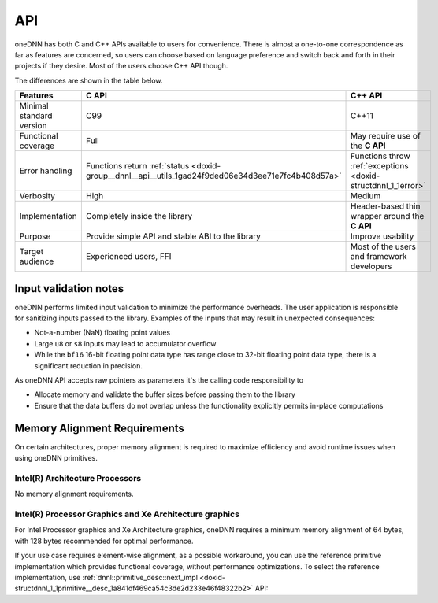 .. index:: pair: page; API
.. _doxid-dev_guide_c_and_cpp_apis:

API
===

oneDNN has both C and C++ APIs available to users for convenience. There is almost a one-to-one correspondence as far as features are concerned, so users can choose based on language preference and switch back and forth in their projects if they desire. Most of the users choose C++ API though.

The differences are shown in the table below.

=========================  ===================================================================================================  ==============================================================  
Features                   **C API**                                                                                            **C++ API**                                                     
=========================  ===================================================================================================  ==============================================================  
Minimal standard version   C99                                                                                                  C++11                                                           
Functional coverage        Full                                                                                                 May require use of the **C API**                                
Error handling             Functions return :ref:`status <doxid-group__dnnl__api__utils_1gad24f9ded06e34d3ee71e7fc4b408d57a>`   Functions throw :ref:`exceptions <doxid-structdnnl_1_1error>`   
Verbosity                  High                                                                                                 Medium                                                          
Implementation             Completely inside the library                                                                        Header-based thin wrapper around the **C API**                  
Purpose                    Provide simple API and stable ABI to the library                                                     Improve usability                                               
Target audience            Experienced users, FFI                                                                               Most of the users and framework developers                      
=========================  ===================================================================================================  ==============================================================

Input validation notes
~~~~~~~~~~~~~~~~~~~~~~

oneDNN performs limited input validation to minimize the performance overheads. The user application is responsible for sanitizing inputs passed to the library. Examples of the inputs that may result in unexpected consequences:

* Not-a-number (NaN) floating point values

* Large ``u8`` or ``s8`` inputs may lead to accumulator overflow

* While the ``bf16`` 16-bit floating point data type has range close to 32-bit floating point data type, there is a significant reduction in precision.

As oneDNN API accepts raw pointers as parameters it's the calling code responsibility to

* Allocate memory and validate the buffer sizes before passing them to the library

* Ensure that the data buffers do not overlap unless the functionality explicitly permits in-place computations

Memory Alignment Requirements
~~~~~~~~~~~~~~~~~~~~~~~~~~~~~

On certain architectures, proper memory alignment is required to maximize efficiency and avoid runtime issues when using oneDNN primitives.

Intel(R) Architecture Processors
--------------------------------

No memory alignment requirements.

Intel(R) Processor Graphics and Xe Architecture graphics
--------------------------------------------------------

For Intel Processor graphics and Xe Architecture graphics, oneDNN requires a minimum memory alignment of 64 bytes, with 128 bytes recommended for optimal performance.

If your use case requires element-wise alignment, as a possible workaround, you can use the reference primitive implementation which provides functional coverage, without performance optimizations. To select the reference implementation, use :ref:`dnnl::primitive_desc::next_impl <doxid-structdnnl_1_1primitive__desc_1a841df469ca54c3de2d233e46f48322b2>` API:

.. ref-code-block:: cpp

	auto pd = ...
	while (!strstr(pd.impl_info_str(), "ref")) {
	    pd.next_impl();
	}
	// Now pd points to the reference implementation.

